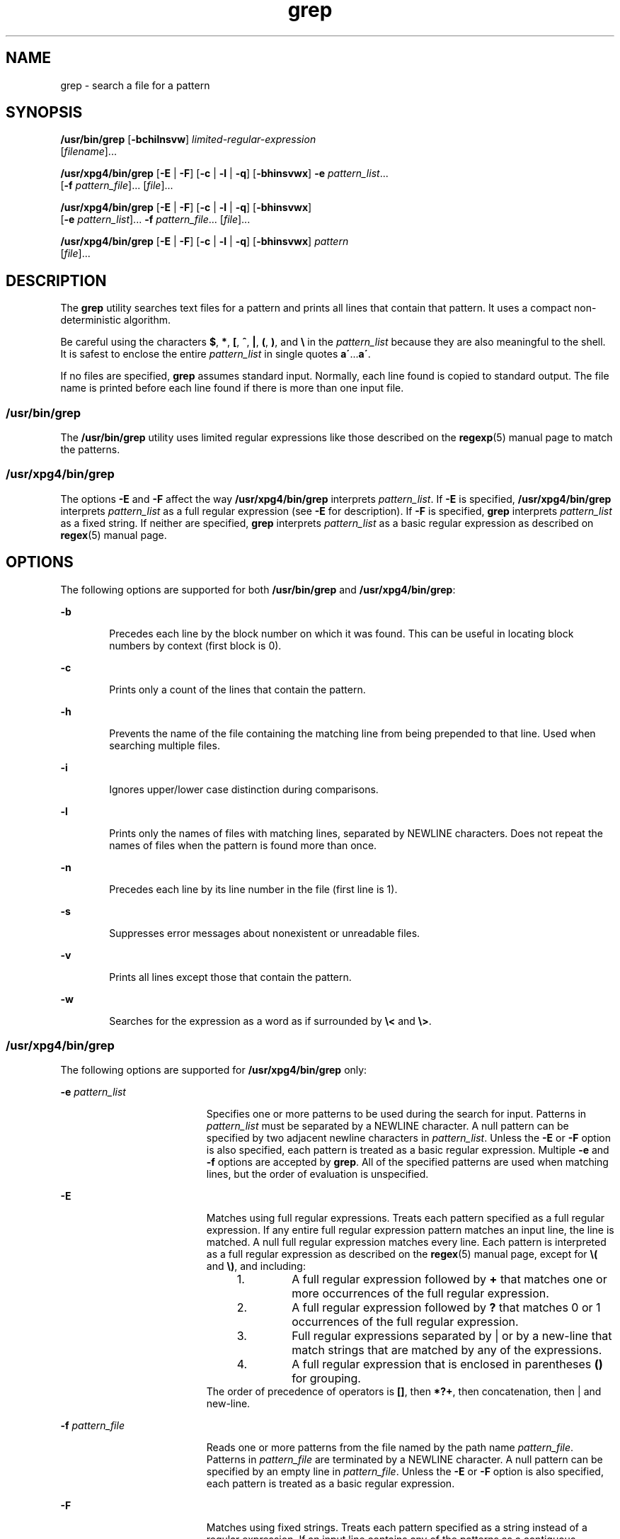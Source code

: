 '\" te
.\" Copyright 1989 AT&T
.\" Copyright (c) 2008, Sun Microsystems, Inc.  All Rights Reserved
.\" Portions Copyright (c) 1992, X/Open Company Limited  All Rights Reserved
.\" Sun Microsystems, Inc. gratefully acknowledges The Open Group for permission to reproduce portions of its copyrighted documentation. Original documentation from The Open Group can be obtained online at 
.\" http://www.opengroup.org/bookstore/.
.\" The Institute of Electrical and Electronics Engineers and The Open Group, have given us permission to reprint portions of their documentation. In the following statement, the phrase "this text" refers to portions of the system documentation. Portions of this text are reprinted and reproduced in electronic form in the Sun OS Reference Manual, from IEEE Std 1003.1, 2004 Edition, Standard for Information Technology -- Portable Operating System Interface (POSIX), The Open Group Base Specifications Issue 6, Copyright (C) 2001-2004 by the Institute of Electrical and Electronics Engineers, Inc and The Open Group. In the event of any discrepancy between these versions and the original IEEE and The Open Group Standard, the original IEEE and The Open Group Standard is the referee document. The original Standard can be obtained online at http://www.opengroup.org/unix/online.html.
.\"  This notice shall appear on any product containing this material.
.\" The contents of this file are subject to the terms of the Common Development and Distribution License (the "License").  You may not use this file except in compliance with the License.
.\" You can obtain a copy of the license at usr/src/OPENSOLARIS.LICENSE or http://www.opensolaris.org/os/licensing.  See the License for the specific language governing permissions and limitations under the License.
.\" When distributing Covered Code, include this CDDL HEADER in each file and include the License file at usr/src/OPENSOLARIS.LICENSE.  If applicable, add the following below this CDDL HEADER, with the fields enclosed by brackets "[]" replaced with your own identifying information: Portions Copyright [yyyy] [name of copyright owner]
.TH grep 1 "26 Feb 2008" "SunOS 5.11" "User Commands"
.SH NAME
grep \- search a file for a pattern
.SH SYNOPSIS
.LP
.nf
\fB/usr/bin/grep\fR [\fB-bchilnsvw\fR] \fIlimited-regular-expression\fR 
     [\fIfilename\fR]...
.fi

.LP
.nf
\fB/usr/xpg4/bin/grep\fR [\fB-E\fR | \fB-F\fR] [\fB-c\fR | \fB-l\fR | \fB-q\fR] [\fB-bhinsvwx\fR] \fB-e\fR \fIpattern_list\fR... 
     [\fB-f\fR \fIpattern_file\fR]... [\fIfile\fR]...
.fi

.LP
.nf
\fB/usr/xpg4/bin/grep\fR [\fB-E\fR | \fB-F\fR] [\fB-c\fR | \fB-l\fR | \fB-q\fR] [\fB-bhinsvwx\fR] 
     [\fB-e\fR \fIpattern_list\fR]... \fB-f\fR \fIpattern_file\fR... [\fIfile\fR]...
.fi

.LP
.nf
\fB/usr/xpg4/bin/grep\fR [\fB-E\fR | \fB-F\fR] [\fB-c\fR | \fB-l\fR | \fB-q\fR] [\fB-bhinsvwx\fR] \fIpattern\fR 
     [\fIfile\fR]...
.fi

.SH DESCRIPTION
.sp
.LP
The \fBgrep\fR utility searches text files for a pattern and prints all lines that contain that pattern.  It uses a compact non-deterministic algorithm.
.sp
.LP
Be careful using the characters \fB$\fR, \fB*\fR, \fB[\fR, \fB^\fR, \fB|\fR, \fB(\fR, \fB)\fR, and \fB\e\fR in the \fIpattern_list\fR because they are also meaningful to the shell. It is safest to enclose the entire \fIpattern_list\fR in single quotes \fBa\'\fR\&...\fBa\'\fR\&.
.sp
.LP
If no files are specified, \fBgrep\fR assumes standard input. Normally, each line found is copied to standard output. The file name is printed before each line found if there is more than one input file.
.SS "/usr/bin/grep"
.sp
.LP
The \fB/usr/bin/grep\fR utility uses limited regular expressions like those described on the \fBregexp\fR(5) manual page to match the patterns.
.SS "/usr/xpg4/bin/grep"
.sp
.LP
The options \fB-E\fR and \fB-F\fR affect the way \fB/usr/xpg4/bin/grep\fR interprets \fIpattern_list\fR. If \fB-E\fR is specified, \fB/usr/xpg4/bin/grep\fR interprets \fIpattern_list\fR as a full regular expression (see \fB-E\fR for description).  If \fB-F\fR is specified, \fBgrep\fR interprets \fIpattern_list\fR as a fixed string. If neither are specified, \fBgrep\fR interprets \fIpattern_list\fR as a basic regular expression as described on \fBregex\fR(5) manual page.
.SH OPTIONS
.sp
.LP
The following options are supported for both \fB/usr/bin/grep\fR and \fB/usr/xpg4/bin/grep\fR:
.sp
.ne 2
.mk
.na
\fB\fB-b\fR\fR
.ad
.RS 6n
.rt  
Precedes each line by the block number on which it was found. This can be useful in locating block numbers by context (first block is 0).
.RE

.sp
.ne 2
.mk
.na
\fB\fB-c\fR\fR
.ad
.RS 6n
.rt  
Prints only a count of the lines that contain the pattern.
.RE

.sp
.ne 2
.mk
.na
\fB\fB-h\fR\fR
.ad
.RS 6n
.rt  
Prevents the name of the file containing the matching line from being prepended to that line.  Used when searching multiple files.
.RE

.sp
.ne 2
.mk
.na
\fB\fB-i\fR\fR
.ad
.RS 6n
.rt  
Ignores upper/lower case distinction during comparisons.
.RE

.sp
.ne 2
.mk
.na
\fB\fB-l\fR\fR
.ad
.RS 6n
.rt  
Prints only the names of files with matching lines, separated by NEWLINE characters.  Does not repeat the names of files when the pattern is found more than once.
.RE

.sp
.ne 2
.mk
.na
\fB\fB-n\fR\fR
.ad
.RS 6n
.rt  
Precedes each line by its line number in the file (first line is 1).
.RE

.sp
.ne 2
.mk
.na
\fB\fB-s\fR\fR
.ad
.RS 6n
.rt  
Suppresses error messages about nonexistent or unreadable files.
.RE

.sp
.ne 2
.mk
.na
\fB\fB-v\fR\fR
.ad
.RS 6n
.rt  
Prints all lines except those that contain the pattern.
.RE

.sp
.ne 2
.mk
.na
\fB\fB-w\fR\fR
.ad
.RS 6n
.rt  
Searches for the expression as a word as if surrounded by \fB\e<\fR and \fB\e>\fR\&.
.RE

.SS "/usr/xpg4/bin/grep"
.sp
.LP
The following options are supported for \fB/usr/xpg4/bin/grep\fR only:
.sp
.ne 2
.mk
.na
\fB\fB-e\fR \fIpattern_list\fR\fR
.ad
.RS 19n
.rt  
Specifies one or more patterns to be used during the search for input. Patterns in \fIpattern_list\fR must be separated by a NEWLINE character. A null pattern can be specified by two adjacent newline characters in \fIpattern_list\fR. Unless the \fB-E\fR or \fB-F\fR option is also specified, each pattern is treated as a basic regular expression.  Multiple \fB-e\fR and \fB-f\fR options are accepted by \fBgrep\fR. All of the specified patterns are used when matching lines, but the order of evaluation is unspecified.
.RE

.sp
.ne 2
.mk
.na
\fB\fB-E\fR\fR
.ad
.RS 19n
.rt  
Matches using full regular expressions. Treats each pattern specified as a full regular expression. If any entire full regular expression pattern matches an input line, the line is matched. A null full regular expression matches every line. Each pattern is interpreted as a full regular expression as described on the \fBregex\fR(5) manual page, except for \fB\e(\fR and \fB\e)\fR, and including: 
.RS +4
.TP
1.
A full regular expression followed by \fB+\fR that matches one or more occurrences of the full regular expression.
.RE
.RS +4
.TP
2.
A full regular expression followed by \fB?\fR that matches 0 or 1 occurrences of the full regular expression.
.RE
.RS +4
.TP
3.
Full regular expressions separated by | or by a new-line that match strings that are matched by any of the expressions.
.RE
.RS +4
.TP
4.
A full regular expression that is enclosed in parentheses \fB()\fR for grouping.
.RE
The order of precedence of operators is \fB[\|]\fR, then \fB*\|?\|+\fR, then concatenation, then | and new-line.
.RE

.sp
.ne 2
.mk
.na
\fB\fB-f\fR \fIpattern_file\fR\fR
.ad
.RS 19n
.rt  
Reads one or more patterns from the file named by the path name \fIpattern_file\fR. Patterns in \fIpattern_file\fR are terminated by a NEWLINE character. A null pattern can be specified by an empty line in \fIpattern_file\fR. Unless the \fB-E\fR or \fB-F\fR option is also specified, each pattern is treated as a basic regular expression.
.RE

.sp
.ne 2
.mk
.na
\fB\fB-F\fR\fR
.ad
.RS 19n
.rt  
Matches using fixed strings. Treats each pattern specified as a string instead of a regular expression. If an input line contains any of the patterns as a contiguous sequence of bytes, the line is matched. A null string matches every line. See \fBfgrep\fR(1) for more information.
.RE

.sp
.ne 2
.mk
.na
\fB\fB-q\fR\fR
.ad
.RS 19n
.rt  
Quiet. Does not write anything to the standard output, regardless of matching lines. Exits with zero status if an input line is selected.
.RE

.sp
.ne 2
.mk
.na
\fB\fB-x\fR\fR
.ad
.RS 19n
.rt  
Considers only input lines that use all characters in the line to match an entire fixed string or regular expression to be matching lines.
.RE

.SH OPERANDS
.sp
.LP
The following operands are supported:
.sp
.ne 2
.mk
.na
\fB\fIfile\fR\fR
.ad
.RS 8n
.rt  
A path name of a file to be searched for the patterns. If no \fIfile\fR operands are specified, the standard input is used.
.RE

.SS "/usr/bin/grep"
.sp
.ne 2
.mk
.na
\fB\fIpattern\fR\fR
.ad
.RS 11n
.rt  
Specifies a pattern to be used during the search for input.
.RE

.SS "/usr/xpg4/bin/grep"
.sp
.ne 2
.mk
.na
\fB\fIpattern\fR\fR
.ad
.RS 11n
.rt  
Specifies one or more patterns to be used during the search for input. This operand is treated as if it were specified as \fB-e\fR \fIpattern_list\fR.
.RE

.SH USAGE
.sp
.LP
The \fB-e\fR \fIpattern_list\fR option has the same effect as the \fIpattern_list\fR operand, but is useful when \fIpattern_list\fR begins with the hyphen delimiter. It is also useful when it is more convenient to provide multiple patterns as separate arguments.
.sp
.LP
Multiple \fB-e\fR and \fB-f\fR options are accepted and \fBgrep\fR uses all of the patterns it is given while matching input text lines. Notice that the order of evaluation is not specified. If an implementation finds a null string as a pattern, it is allowed to use that pattern first, matching every line, and effectively ignore any other patterns.
.sp
.LP
The \fB-q\fR option provides a means of easily determining whether or not a pattern (or string) exists in a group of files. When searching several files, it provides a performance improvement (because it can quit as soon as it finds the first match) and requires less care by the user in choosing the set of files to supply as arguments (because it exits zero if it finds a match even if \fBgrep\fR detected an access or read error on earlier file operands).
.SS "Large File Behavior"
.sp
.LP
See \fBlargefile\fR(5) for the description of the behavior of \fBgrep\fR when encountering files greater than or equal to 2 Gbyte ( 2^31 bytes).
.SH EXAMPLES
.LP
\fBExample 1 \fRFinding All Uses of a Word
.sp
.LP
To find all uses of the word "\fBPosix\fR" (in any case) in the file \fBtext.mm\fR, and write with line numbers:

.sp
.in +2
.nf
example% \fB/usr/bin/grep -i -n posix text.mm\fR
.fi
.in -2
.sp

.LP
\fBExample 2 \fRFinding All Empty Lines
.sp
.LP
To find all empty lines in the standard input:

.sp
.in +2
.nf
example% \fB/usr/bin/grep ^$\fR
.fi
.in -2
.sp

.sp
.LP
or

.sp
.in +2
.nf
example% \fB/usr/bin/grep -v .\fR
.fi
.in -2
.sp

.LP
\fBExample 3 \fRFinding Lines Containing Strings
.sp
.LP
All of the following commands print all lines containing strings \fBabc\fR or \fBdef\fR or both:

.sp
.in +2
.nf
example% \fB/usr/xpg4/bin/grep 'abc
def'\fR
example% \fB/usr/xpg4/bin/grep -e 'abc
def'\fR
example% \fB/usr/xpg4/bin/grep -e 'abc' -e 'def'\fR
example% \fB/usr/xpg4/bin/grep -E 'abc|def'\fR
example% \fB/usr/xpg4/bin/grep -E -e 'abc|def'\fR
example% \fB/usr/xpg4/bin/grep -E -e 'abc' -e 'def'\fR
example% \fB/usr/xpg4/bin/grep -E 'abc
def'\fR
example% \fB/usr/xpg4/bin/grep -E -e 'abc
def'\fR
example% \fB/usr/xpg4/bin/grep -F -e 'abc' -e 'def'\fR
example% \fB/usr/xpg4/bin/grep -F 'abc
def'\fR
example% \fB/usr/xpg4/bin/grep -F -e 'abc
def'\fR
.fi
.in -2
.sp

.LP
\fBExample 4 \fRFinding Lines with Matching Strings
.sp
.LP
Both of the following commands print all lines matching exactly \fBabc\fR or \fBdef\fR:

.sp
.in +2
.nf
example% \fB/usr/xpg4/bin/grep -E '^abc$ ^def$'\fR
example% \fB/usr/xpg4/bin/grep -F -x 'abc def'\fR
.fi
.in -2
.sp

.SH ENVIRONMENT VARIABLES
.sp
.LP
See \fBenviron\fR(5) for descriptions of the following environment variables that affect the execution of \fBgrep\fR: \fBLANG\fR, \fBLC_ALL\fR, \fBLC_COLLATE\fR, \fBLC_CTYPE\fR, \fBLC_MESSAGES\fR, and \fBNLSPATH\fR.
.SH EXIT STATUS
.sp
.LP
The following exit values are returned:
.sp
.ne 2
.mk
.na
\fB\fB0\fR\fR
.ad
.RS 5n
.rt  
One or more matches were found.
.RE

.sp
.ne 2
.mk
.na
\fB\fB1\fR\fR
.ad
.RS 5n
.rt  
No matches were found.
.RE

.sp
.ne 2
.mk
.na
\fB\fB2\fR\fR
.ad
.RS 5n
.rt  
Syntax errors or inaccessible files (even if matches were found).
.RE

.SH ATTRIBUTES
.sp
.LP
See \fBattributes\fR(5) for descriptions of the following attributes:
.SS "/usr/bin/grep"
.sp

.sp
.TS
tab() box;
cw(2.75i) |cw(2.75i) 
lw(2.75i) |lw(2.75i) 
.
ATTRIBUTE TYPEATTRIBUTE VALUE
_
AvailabilitySUNWcsu
_
CSINot Enabled
.TE

.SS "/usr/xpg4/bin/grep"
.sp

.sp
.TS
tab() box;
cw(2.75i) |cw(2.75i) 
lw(2.75i) |lw(2.75i) 
.
ATTRIBUTE TYPEATTRIBUTE VALUE
_
AvailabilitySUNWxcu4
_
CSIEnabled
_
Interface StabilityCommitted
_
StandardSee \fBstandards\fR(5).
.TE

.SH SEE ALSO
.sp
.LP
\fBegrep\fR(1), \fBfgrep\fR(1), \fBsed\fR(1), \fBsh\fR(1), \fBattributes\fR(5), \fBenviron\fR(5), \fBlargefile\fR(5), \fBregex\fR(5), \fBregexp\fR(5), \fBstandards\fR(5)
.SH NOTES
.SS "/usr/bin/grep"
.sp
.LP
Lines are limited only by the size of the available virtual memory. If there is a line with embedded nulls, \fBgrep\fR only matches up to the first null. If the line matches, the entire line is printed.
.SS "/usr/xpg4/bin/grep"
.sp
.LP
The results are unspecified if input files contain lines longer than \fBLINE_MAX\fR bytes or contain binary data. \fBLINE_MAX\fR is defined in \fB/usr/include/limits.h\fR.
